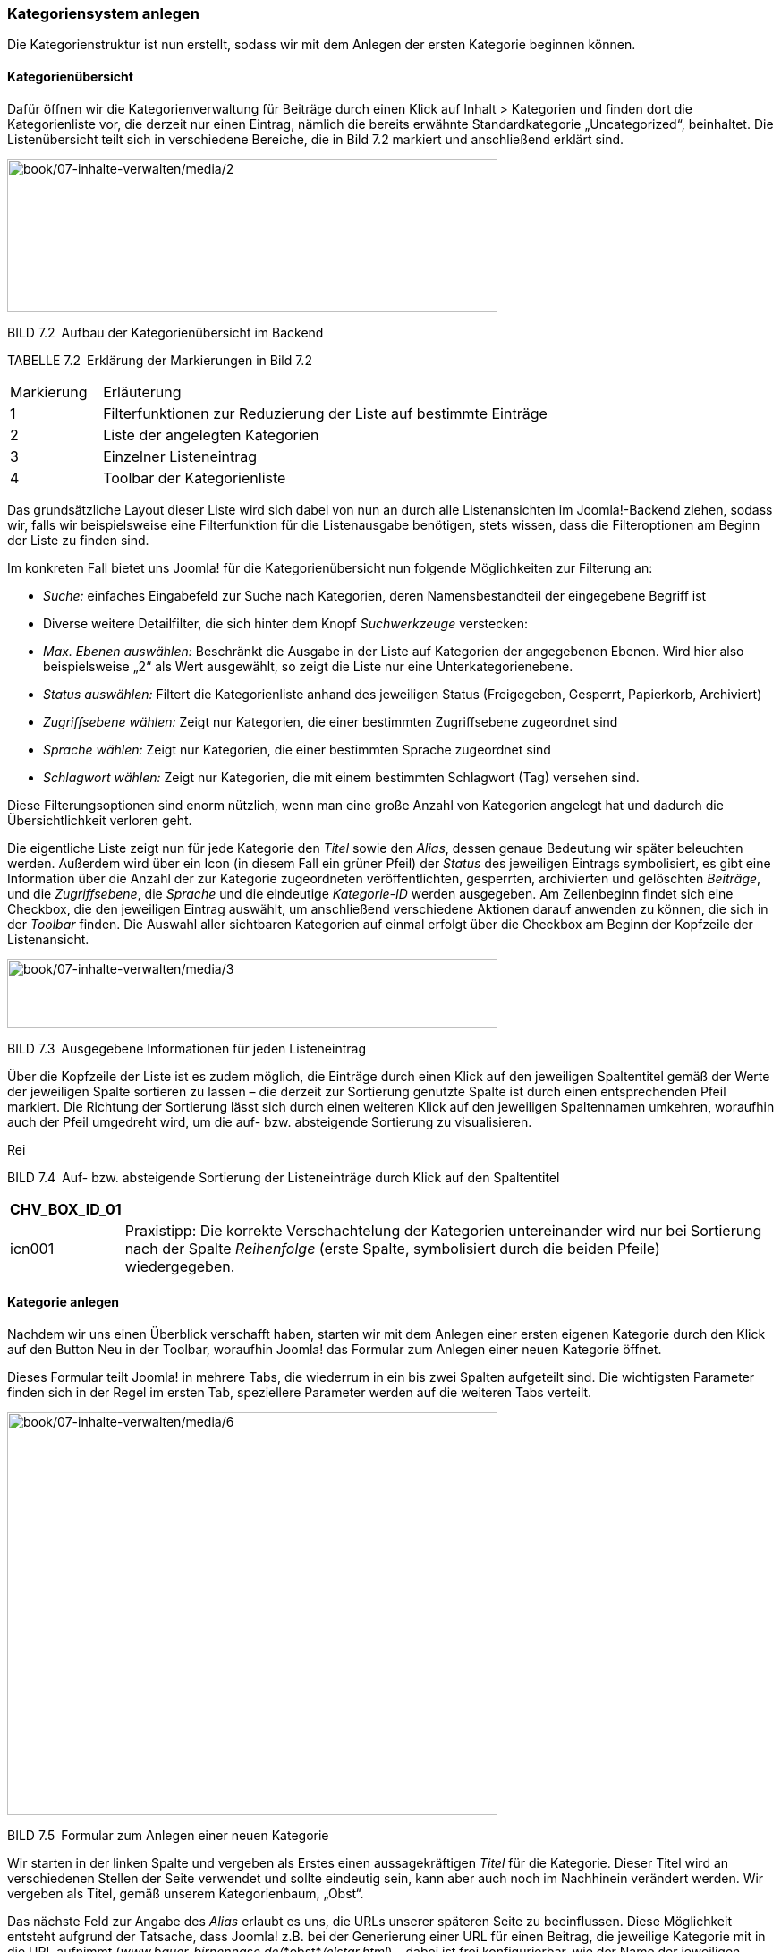 === Kategoriensystem anlegen

Die Kategorienstruktur ist nun erstellt, sodass wir mit dem Anlegen der
ersten Kategorie beginnen können.

==== Kategorienübersicht

Dafür öffnen wir die Kategorienverwaltung für Beiträge durch einen Klick
auf Inhalt ++>++ Kategorien und finden dort die Kategorienliste vor, die
derzeit nur einen Eintrag, nämlich die bereits erwähnte
Standardkategorie „Uncategorized“, beinhaltet. Die Listenübersicht teilt
sich in verschiedene Bereiche, die in Bild 7.2 markiert und anschließend
erklärt sind.

image:book/07-inhalte-verwalten/media/2.png[book/07-inhalte-verwalten/media/2,width=548,height=171]

BILD 7.2 Aufbau der Kategorienübersicht im Backend

TABELLE 7.2 Erklärung der Markierungen in Bild 7.2

[width="100%",cols="17%,83%",]
|===
|Markierung |Erläuterung
|1 |Filterfunktionen zur Reduzierung der Liste auf bestimmte Einträge
|2 |Liste der angelegten Kategorien
|3 |Einzelner Listeneintrag
|4 |Toolbar der Kategorienliste
|===

Das grundsätzliche Layout dieser Liste wird sich dabei von nun an durch
alle Listenansichten im Joomla!-Backend ziehen, sodass wir, falls wir
beispielsweise eine Filterfunktion für die Listenausgabe benötigen,
stets wissen, dass die Filteroptionen am Beginn der Liste zu finden
sind.

Im konkreten Fall bietet uns Joomla! für die Kategorienübersicht nun
folgende Möglichkeiten zur Filterung an:

* _Suche:_ einfaches Eingabefeld zur Suche nach Kategorien, deren
Namensbestandteil der eingegebene Begriff ist
* Diverse weitere Detailfilter, die sich hinter dem Knopf
_Suchwerkzeuge_ verstecken:
* _Max. Ebenen auswählen:_ Beschränkt die Ausgabe in der Liste auf
Kategorien der angegebenen Ebenen. Wird hier also beispielsweise „2“ als
Wert ausgewählt, so zeigt die Liste nur eine Unterkategorienebene.
* _Status auswählen:_ Filtert die Kategorienliste anhand des jeweiligen
Status (Freigegeben, Gesperrt, Papierkorb, Archiviert)
* _Zugriffsebene wählen:_ Zeigt nur Kategorien, die einer bestimmten
Zugriffsebene zugeordnet sind
* _Sprache wählen:_ Zeigt nur Kategorien, die einer bestimmten Sprache
zugeordnet sind
* _Schlagwort wählen:_ Zeigt nur Kategorien, die mit einem bestimmten
Schlagwort (Tag) versehen sind.

Diese Filterungsoptionen sind enorm nützlich, wenn man eine große Anzahl
von Kategorien angelegt hat und dadurch die Übersichtlichkeit verloren
geht.

Die eigentliche Liste zeigt nun für jede Kategorie den _Titel_ sowie den
_Alias_, dessen genaue Bedeutung wir später beleuchten werden. Außerdem
wird über ein Icon (in diesem Fall ein grüner Pfeil) der _Status_ des
jeweiligen Eintrags symbolisiert, es gibt eine Information über die
Anzahl der zur Kategorie zugeordneten veröffentlichten, gesperrten,
archivierten und gelöschten _Beiträge_, und die _Zugriffsebene_, die
_Sprache_ und die eindeutige _Kategorie-ID_ werden ausgegeben. Am
Zeilenbeginn findet sich eine Checkbox, die den jeweiligen Eintrag
auswählt, um anschließend verschiedene Aktionen darauf anwenden zu
können, die sich in der _Toolbar_ finden. Die Auswahl aller sichtbaren
Kategorien auf einmal erfolgt über die Checkbox am Beginn der Kopfzeile
der Listenansicht.

image:book/07-inhalte-verwalten/media/3.png[book/07-inhalte-verwalten/media/3,width=548,height=77]

BILD 7.3 Ausgegebene Informationen für jeden Listeneintrag

Über die Kopfzeile der Liste ist es zudem möglich, die Einträge durch
einen Klick auf den jeweiligen Spaltentitel gemäß der Werte der
jeweiligen Spalte sortieren zu lassen – die derzeit zur Sortierung
genutzte Spalte ist durch einen entsprechenden Pfeil markiert. Die
Richtung der Sortierung lässt sich durch einen weiteren Klick auf den
jeweiligen Spaltennamen umkehren, woraufhin auch der Pfeil umgedreht
wird, um die auf- bzw. absteigende Sortierung zu visualisieren.

Rei

BILD 7.4 Auf- bzw. absteigende Sortierung der Listeneinträge durch Klick
auf den Spaltentitel

[width="99%",cols="14%,86%",options="header",]
|===
|CHV++_++BOX++_++ID++_++01 |
|icn001 |Praxistipp: Die korrekte Verschachtelung der Kategorien
untereinander wird nur bei Sortierung nach der Spalte _Reihenfolge_
(erste Spalte, symbolisiert durch die beiden Pfeile) wiedergegeben.
|===

==== Kategorie anlegen

Nachdem wir uns einen Überblick verschafft haben, starten wir mit dem
Anlegen einer ersten eigenen Kategorie durch den Klick auf den Button
Neu in der Toolbar, woraufhin Joomla! das Formular zum Anlegen einer
neuen Kategorie öffnet.

Dieses Formular teilt Joomla! in mehrere Tabs, die wiederrum in ein bis
zwei Spalten aufgeteilt sind. Die wichtigsten Parameter finden sich in
der Regel im ersten Tab, speziellere Parameter werden auf die weiteren
Tabs verteilt.

image:book/07-inhalte-verwalten/media/6.png[book/07-inhalte-verwalten/media/6,width=548,height=450]

BILD 7.5 Formular zum Anlegen einer neuen Kategorie

Wir starten in der linken Spalte und vergeben als Erstes einen
aussagekräftigen _Titel_ für die Kategorie. Dieser Titel wird an
verschiedenen Stellen der Seite verwendet und sollte eindeutig sein,
kann aber auch noch im Nachhinein verändert werden. Wir vergeben als
Titel, gemäß unserem Kategorienbaum, „Obst“.

Das nächste Feld zur Angabe des _Alias_ erlaubt es uns, die URLs unserer
späteren Seite zu beeinflussen. Diese Möglichkeit entsteht aufgrund der
Tatsache, dass Joomla! z.B. bei der Generierung einer URL für einen
Beitrag, die jeweilige Kategorie mit in die URL aufnimmt
(_www.bauer-birnennase.de/_*obst*_/elstar.html_) – dabei ist frei
konfigurierbar, wie der Name der jeweiligen Kategorie in der URL lauten
soll, da dies unabhängig vom eigentlichen _Titel_-Feld bestimmt wird.
Stattdessen erfolgt die Festlegung des jeweiligen Bezeichners durch das
_Alias_-Feld. Falls das Feld leer gelassen wird, generiert Joomla!
jedoch auch automatisch einen Alias aus dem _Titel_ der jeweiligen
Kategorie, worauf wir uns in diesem Falle verlassen.

Die wichtigsten Parameter und Einstellungen einer Kategorie finden sich
in der rechten Spalte des Formulars: Die Auswahlliste des Parameters
_Übergeordnet_ erlaubt es uns, die Verschachtelung der einzelnen
Kategorien festzulegen. Da unsere Kategorie „Obst“ jedoch, gemäß des
Seitenbaums, keine übergeordnete Kategorie hat, sondern, zusammen mit
Informationen, die erste Kategorienebene darstellt, belassen wir den
Parameter beim Standardeintrag „keine übergeordnete Kategorie“.

Über den _Status_ können wir festlegen, wie der Status der jeweiligen
Kategorie lautet. Zur Auswahl stehen dabei:

* _Veröffentlicht:_ Im Front- und Backend sichtbar
* _Versteckt:_ Nur im Backend sichtbar. Nützlich, um neue Kategorien zu
hinterlegen, die erst noch durch einen anderen Nutzer geprüft werden
müssen und daher noch nicht sichtbar sein sollen.
* _Archiviert:_ Kategorien, die nicht mehr aktiv genutzt werden, jedoch
nicht gelöscht werden sollen
* _Papierkorb:_ Aus der Kategorienliste entfernt und nur noch im
Papierkorb sichtbar

Wir wählen in diesem Falle „Freigegeben“ als Status, da wir ja im
weiteren Verlauf mit der Kategorie arbeiten wollen.

Die Parameter für _Zugriffsebene_ und _Berechtigungen_ erlauben uns zu
konfigurieren, welche Nutzer die entsprechende Kategorie und ihre
Beiträge betrachten und bearbeiten können. Diesem Thema widmen wir uns
nochmals intensiv in Kapitel 11, „Benutzer und Rechteverwaltung“, und
belassen die Einstellungen daher bei den Standardwerten.

Die Auswahlliste für die _Sprache_ benötigen wir zum Aufbau einer
mehrsprachigen Seite, was noch Thema des Kapitels 14,
„Mehrsprachigkeit“, wird – daher übernehmen wir auch hier erst einmal
den Standardwert „Alle“.

Das Feld _Notiz_ kann für zusätzliche Informationen genutzt werden, die
im Backend der Seite angezeigt werden. Hier könnte z.B. beschrieben
werden, wo und wie die entsprechende Kategorie im Frontend verwendet
wird.

Der _Versionshinweis_ wird zusammen mit dem jeweiligen Text und Titel
der Kategorie in der Versionierungstabelle von Joomla gespeichert, aus
der ältere Versionen von Beiträgen und Kategorien wiederhergestellt
werden können, siehe 7.4.

Nun verbleibt in der linken Spalte des Formulars nur noch das
mehrzeilige Eingabefeld für die _Beschreibung_. Dieses Eingabefeld ist
mit einem sog. What-You-See-Is-What-You-Get-Editor (WYSIWYG)
ausgestattet, der es auch unerfahrenen Nutzern ohne HTML-Kenntnisse
erlaubt, verschiedene Formatierungen auf den jeweiligen Text anzuwenden.
Eine intensive Beschreibung der Möglichkeiten des Editors erfolgt im
nächsten Unterkapitel, weshalb wir uns vorerst mit der Eingabe eines
einfachen, unformatierten Beschreibungstextes begnügen.

image:book/07-inhalte-verwalten/media/6.png[book/07-inhalte-verwalten/media/6,width=548,height=450]

BILD 7.6 Fertig ausgefüllte linke Spalte zur Erstellung der Kategorie
„Obst“

Jetzt erfolgt die Konfiguration der Parameter in den weiteren Tabs des
Eingabeformulars. Die Parameter sind in verschiedene Gruppen (_Optionen,
Veröffentlichung, Berechtigungen_) gegliedert. Durch einen Klick auf den
jeweiligen Reiter erhalten wir weitere Einstellungsmöglichkeiten, die in
der Parameterliste in Tabelle 7.3 zusammengefasst sind.

image:book/07-inhalte-verwalten/media/9.png[book/07-inhalte-verwalten/media/9,width=548,height=154]

BILD 7.7 Ansicht des Tabs _Optionen_ in der Kategorieverwaltung

TABELLE 7.3 Kategorie-Parameter

[width="100%",cols="32%,68%",]
|===
|Parameter |Erklärung

| |

| |

|Optionen |

|Alternatives Layout |Erlaubt es, einer bestimmten Kategorie ein
separates Ausgabetemplate zuzuweisen, um kategorienspezifische
Besonderheiten in der Ausgabe zu berücksichtigen (siehe Kapitel 12.2.1,
­„Kategorie-Layouts“)

|Bild |Bild der Kategorie, das über den Medien-Manager hochgeladen und
ausgewählt wird. Kann an verschiedenen Stellen der Seite ausgegeben
werden.

|Alternativer Text |Alternativer Text für das ausgewählte Bild, wird
verwendet wenn das Bild nicht angezeigt werden kann

|Veröffentlichung |

|Erstellungsdatum |Automatisch gesetztes Erstellungsdatum der Kategorie

|Autor |Nutzer der die Kategorie erstellt hat, über das Icon rechts
neben dem Feld kann manuell ein anderer Nutzer gewählt werden

|Bearbeitungsdatum |Automatisch gesetztes Bearbeitungsdatum

|Bearbeitet von |Automatisch gesetztes Feld, das den Nutzer speichert,
der das Feld zuletzt beabreitet hat

|Zugriffe |Automatisch gesetztes Feld dass die Zugriffsanzahl auf die
Kategorie enthält

|ID |Automatisch generierte ID der Kategorie

|Meta-Beschreibung |Festlegung der Meta-Beschreibung, die bei der
Ausgabe der ­Kategorie gesetzt wird

|Meta-Schlüsselworte |Festlegung der Meta-Keywords, die bei der Ausgabe
der Kate­gorie verwendet werden

|Autor |Text für die Autor-Angabe in den Meta-Tags bei Ausgabe der
­Kategorie

|Robots |Spezielle Anweisungen für Suchmaschinen-Robots für diese
­Kategorie festlegen

|Berechtigungen |

|Zugriffsrechte |Diverse Einstellungen, werden in Kapitel 11,
Rechteverwaltung behandelt
|===

Wir belassen diese Parameter erst einmal bei den Standardwerten, da für
unsere Zwecke keine Modifikationen notwendig sind.

Nun haben wir also alle nötigen Einstellungen für unsere neue Kategorie
vorgenommen und müssen unsere Änderungen nun speichern bzw. verwerfen,
wofür uns Joomla! vier verschiedene Buttons in der Toolbar zur Verfügung
stellt:

* _Speichern:_ Speichert die Änderungen an der Kategorie und öffnet
anschließend erneut das Formular zur Bearbeitung dieser Kategorie.
Entspricht der „Anwenden“-Funktion zahlreicher anderer Programme.
* _Speichern & Schließen:_ Speichert die Änderungen und öffnet
anschließend die Kategorienübersicht
* _Speichern & Neu:_ Speichert die Änderungen und öffnet anschließend
ein neues, leeres Eingabeformular, um eine weitere Kategorie anzulegen
* {blank}
* _Abbrechen:_ Verwirft die Änderungen und öffnet die
Kategorienübersicht

Wir nutzen in diesem Falle die Funktion Speichern & Neu, da wir die
Gunst der Stunde dazu nutzen wollen, eine weitere Kategorie anzulegen.

image:book/07-inhalte-verwalten/media/10.png[book/07-inhalte-verwalten/media/10,width=548,height=98]

BILD 7.8 Toolbar-Buttons zum Speichern bzw. Verwerfen der Änderungen

==== Anlegen einer untergeordneten Kategorie

Nach einem Klick auf Speichern & Neu öffnet sich das Formular zum
Anlegen einer Kategorie, woraufhin wir als _Titel_ der neuen Kategorie
„Birnen“ eingeben und einen entsprechenden Beschreibungstext eintragen.
Jetzt kommt der spannende Teil! Da die Kategorie „Birnen“ in unserem
Kategorienbaum eine Unterkategorie des gerade hinzugefügten Eintrags
„Obst“ ist, müssen wir die entsprechende Relation festlegen. Dafür
wählen wir in der Auswahlliste des _Übergeordnet_-Parameters den
entsprechenden Eintrag aus.

image:book/07-inhalte-verwalten/media/13.png[book/07-inhalte-verwalten/media/13,width=548,height=263]

BILD 7.9 Auswahl der übergeordneten Kategorie

Nach der Auswahl verlassen wir diesen Dialog über einen Klick auf
Speichern & Schliessen, woraufhin wir zur Kategorienübersicht gelangen,
in der wir nun unsere beiden angelegten Kategorien finden. Die Relation
der beiden Kategorien untereinander wird über die Einrückung des
Eintrags „Birnen“ dargestellt.

image:book/07-inhalte-verwalten/media/15.png[book/07-inhalte-verwalten/media/15,width=548,height=112]

BILD 7.10 Kategorienübersicht mit den beiden neuen, korrekt zugeordneten
Kategorien

Dieses Verfahren wenden wir nun analog für die anderen Kategorien
unserer Baumstruktur (siehe Bild 7.1) an und erhalten schließlich unsere
gewünschte Kategorienstruktur (siehe Bild 7.11).

image:book/07-inhalte-verwalten/media/17.png[book/07-inhalte-verwalten/media/17,width=548,height=183]

BILD 7.11 Fertige, der Vorgabe entsprechende Kategorienstruktur

==== Bestehende Kategorien ändern

Was aber, wenn wir beim Anlegen einen Fehler gemacht haben oder einen
der Parameter nachträglich verändern wollen? Glücklicherweise müssen wir
dann die bereits angelegte Kategorie nicht löschen und eine neue
Kategorie anlegen, sondern wir können einfach die Bearbeitungsfunktion
nutzen. Dabei haben wir zwei verschiedene Methoden zum Aufruf zur
Auswahl.

Die erste, sehr intuitive Methode ist das Öffnen der
Bearbeitungsfunktion über einen simplen Klick auf den jeweiligen _Titel_
der Kategorie in der Listenansicht (siehe Bild 7.12).

image:book/07-inhalte-verwalten/media/19.png[book/07-inhalte-verwalten/media/19,width=548,height=211]

BILD 7.12 Bearbeiten einer Kategorie durch Klick auf den Titel

Alternativ dazu kann der entsprechende Eintrag auch einfach über die
Checkbox am Beginn der Zeile selektiert werden, woraufhin der Button
_Bearbeiten_ in der Toolbar genutzt werden kann (siehe Bild 7.13).

image:book/07-inhalte-verwalten/media/21.png[book/07-inhalte-verwalten/media/21,width=548,height=253]

BILD 7.13 Editieren eines Beitrags durch Nutzung des Toolbar-Buttons

Wenn man einen der beiden Wege genutzt hat, um die entsprechende
Kategorie zu editieren, öffnet sich der aus Kapitel 7.1.3 bereits
bekannte Dialog, der jedoch, im Unterschied zum Anlegen einer neuen
Kategorie, um zwei neue Toolbar-Buttons ergänzt wurde, die den Namen
_Als Kopie speichern_ und _Versionen_ tragen. Durch den ersten der
beiden Buttons können wir die aktuell vorgenommenen Änderungen an der
Kategorie in einer separaten, neu angelegten Kategorie speichern, wobei
die ursprünglich geöffnete Kategorie unverändert bleibt. Der zweite
Button ist Bestandteil der Versionierungsfunktion, der wir uns in
Kapitel 7.4 widmen werden.

image:book/07-inhalte-verwalten/media/23.png[book/07-inhalte-verwalten/media/23,width=548,height=82]

BILD 7.14 Toolbar-Button _Als Kopie speichern_

==== Kategorien entfernen und wiederherstellen

Im nächsten Schritt entfernen wir nun die standardmäßig angelegte
Kategorie „Uncategorized“, indem wir den Eintrag mit der zugehörigen
Checkbox markieren und anschließend durch einen Klick auf den
Toolbar-Button Papierkorb aus der Liste entfernen.

image:book/07-inhalte-verwalten/media/25.png[book/07-inhalte-verwalten/media/25,width=548,height=166]

BILD 7.15 Entfernen der Standardkategorie „Uncategorized“

Joomla! bestätigt diesen Schritt mit einer entsprechenden Meldung und
die Kategorie ist aus der Auflistung verschwunden. Nun fragt sich der
aufmerksame Administrator: Wenn die Kategorie jetzt im Papierkorb ist,
wie könnte ich diese dann jetzt im Fall der Fälle wiederherstellen?
Dafür muss in der Auswahlliste für _Status auswählen_ (Filteroptionen,
wird über den Button _Suchwerkzeuge_ eingeblendet) der Eintrag
_Papierkorb_ ausgewählt werden, woraufhin Joomla! nur noch Kategorien
auflistet, die sich im Papierkorb befinden. Gleichzeitig verändert sich
das entsprechende Toolbar-Icon, das uns nun die Möglichkeit bietet, den
entsprechenden Eintrag endgültig zu löschen – die Beschriftung
_Papierkorb leeren_ ist hier leider etwas unglücklich gewählt, da der
Button nicht automatisch den gesamten Papierkorb leert, sondern auch
hier wieder eine Selektion des jeweiligen Eintrags erforderlich ist.

image:book/07-inhalte-verwalten/media/27.png[book/07-inhalte-verwalten/media/27,width=548,height=108]

BILD 7.16 Dauerhaftes Löschen einer Kategorie mittels _Papierkorb
leeren_

Um eine Kategorie aus dem Papierkorb wiederherzustellen, reicht ein
einfacher Klick auf das Papierkorb-Symbol in der _Status_-Spalte des
jeweiligen Eintrags. Ein Klick auf den Toolbar-Button _Wiederherstellen_
funktioniert hier leider nicht, da dieser eine andere Funktion
wahrnimmt, in der deutschen Version aber leider doppeldeutig beschriftet
worden ist.

image:book/07-inhalte-verwalten/media/29.png[book/07-inhalte-verwalten/media/29,width=548,height=82]

BILD 7.17 Wiederherstellen eines Eintrags aus dem Papierkorb

Wir begnügen uns aber zunächst mit dem dauerhaften Entfernen der
„Uncategorized“-Kategorie und heben anschließend unsere vorhin
ausgewählte Filteroption durch einen Klick auf den Button _Zurücksetzen_
in den Filteroptionen wieder auf.

==== Kategorien veröffentlichen und verstecken

Aus Kapitel 7.1.3, „Anlegen einer untergeordneten Kategorie“, wissen wir
bereits, dass eine Kategorie unterschiedliche Statuszustände aufweisen
kann. Während der Status _Papierkorb_ über den entsprechenden
Toolbar-Button (siehe Kapitel 7.1.5, „Kategorien entfernen und
wiederherstellen“) gesetzt wird und der Status _Archiviert_ im
administrativen Alltag praktisch keine Rolle spielt und daher nur über
das entsprechenden Editierungsformular (siehe Kapitel 7.1.4, „Bestehende
Kategorien ändern“) vergeben werden kann, werden die beiden
Statusangaben _Veröffentlicht_ und _Versteckt_ relativ häufig verwendet.

Daher gibt es eine separate Funktion zum Freigeben und Sperren einer
Kategorie, die, ähnlich wie beim Bearbeiten einer Kategorie, über zwei
Klickwege genutzt werden kann. Der erste Weg arbeitet über einen Klick
auf das jeweilige Status-Icon der Kategorie in der Übersichtsliste.
Daraufhin nimmt die Kategorie den jeweils entgegengesetzten Status an.

image:book/07-inhalte-verwalten/media/31.png[book/07-inhalte-verwalten/media/31,width=548,height=164]

BILD 7.18 Wechseln des Kategorienstatus per Klick auf das jeweilige Icon

Zudem ist es auch hier wieder möglich, den Status über die Selektion der
Checkbox und die Nutzung der beiden Toolbar-Buttons _Veröffentlichen_
und _Verstecken_ zu ändern. Die Nutzung erfolgt analog zur Nutzung der
Buttons _Bearbeiten_ und _Papierkorb_.

==== Kategorie-Reihenfolge ändern

Würden wir im Frontend eine Auflistung aller auf unserer Seite
vorhandenen Kategorien erzeugen, so würden diese in der Reihenfolge
ausgegeben, in der wir die Einträge eingegeben haben. Wie lässt sich
also die Reihenfolge der Ausgabe im Frontend beeinflussen, insbesondere
wenn wir nicht auf die standardmäßig vorhandene Sortierungsfunktion nach
dem Alphabet zurückgreifen wollen? Joomla! bietet uns für diese Zwecke
die Möglichkeit, eine individuelle Reihenfolge der Kategorien festlegen
zu können, was in der Spalte _Reihenfolge_ geschieht. Voraussetzung für
die Nutzung der Funktion ist, dass wir die Einträge der Liste im Backend
aufsteigend nach der Reihenfolge sortieren lassen, was durch das
zugehörige Icon angezeigt wird (siehe Bild 7.19).

image:book/07-inhalte-verwalten/media/33.png[book/07-inhalte-verwalten/media/33,width=548,height=182]

BILD 7.19 Sortierung der Liste nach der Spalte _Reihenfolge_, um die
Funktion zur Änderung der Reihenfolge im Frontend zu aktivieren

[width="99%",cols="14%,86%",]
|===
| |
|===

Ist die korrekte Sortierung eingestellt, können die Kategorien mittels
Drag & Drop sortiert werden. Dafür wird der Mauszeiger über dem
entsprechenden „Griff“ am Beginn der Zeile (siehe Bild 7.20) platziert,
die linke Maustaste wird gedrückt und gehalten und der entsprechende
Eintrage kann nun in der Liste verschoben werden (siehe Bild 7.21) ist
die gewünschte Reihenfolge erreicht, wird die Maustaste losgelassen.

image:book/07-inhalte-verwalten/media/36.png[book/07-inhalte-verwalten/media/36,width=548,height=162]

Bild 7.20 Bedienelement für die Drag & Drop Sortierung von Einträgen

image:book/07-inhalte-verwalten/media/37.png[book/07-inhalte-verwalten/media/37,width=548,height=152]

Bild 7.21 Aktive Drag & Drop Sortierung

==== Freigeben von Kategorien

Kommen wir nun zu den Funktionen, die nicht direkt im Zusammenhang mit
der Administration der Kategorien stehen, sondern eher als allgemeine
Wartungsfunktionen anzusehen sind.

Die erste Funktion ist das _Freigeben_ von Kategorien nach der
Bearbeitung. Bei einem Mehrbenutzersystem wie Joomla! steht man nämlich
vor dem Problem, dass zwei Administratoren, die zur gleichen Zeit z. B.
die gleiche Kategorie bearbeiten, die Änderungen des jeweils anderen
unbeabsichtigt überschreiben würden. Um dies zu verhindern, wird eine
Kategorie beim Bearbeiten _gesperrt_ und kann somit von anderen Nutzern
nicht bearbeitet werden. Dies symbolisiert Joomla! durch ein kleines
Schlosssymbol, das für die anderen Benutzer am Beginn der jeweiligen
Zeile erscheint (siehe Bild 7.22). Fährt man mit dem Mauszeiger über das
entsprechende Symbol, wird außerdem ein kleiner Tooltipp eingeblendet,
der angibt, wann und durch welchen Benutzer die Bearbeitung gestartet
wurde.

image:book/07-inhalte-verwalten/media/39.png[book/07-inhalte-verwalten/media/39,width=548,height=157]

BILD 7.22 Schlosssymbol und Tooltipp bei _ausgecheckter_ Kategorie

Verlässt der Administrator, der die entsprechende Kategorie editiert,
den Bearbeitungsdialog über die entsprechenden Toolbar-Schaltflächen, so
wird die Kategorie wieder für alle Benutzer freigegeben. Wenn der
jeweilige Administrator aus Nachlässigkeit jedoch vergisst, die
entsprechenden Toolbar-Buttons zu nutzen, und stattdessen einfach das
Browserfenster schließt, so bleibt die Kategorie _gesperrt_ – dies ist
übrigens auch der Grund dafür, warum das Administrationsmenü während der
Bearbeitung einer Kategorie ausgegraut ist, denn hier würde sonst der
gleiche Effekt auftreten. Joomla! bietet jedoch die Möglichkeit, diese
Sperre gezielt per Klick auf das jeweilige wieder aufzuheben.

image:book/07-inhalte-verwalten/media/40.png[book/07-inhalte-verwalten/media/40,width=548,height=155]

BILD 7.23 Erfolgreiche Freigabe

[width="99%",cols="14%,86%",options="header",]
|===
|CHV++_++BOX++_++ID++_++01 |
|icn001 a|
*Praxistipp:* Obwohl die entsprechende Funktion vorhanden ist, ist es
lästig, gesperrte Kategorien, Beiträge und weitere Inhalte manuell
wieder einzuchecken. Achten Sie daher unbedingt darauf, alle
Bearbeitungsdialoge immer nur über die vorgesehenen Toolbar-Buttons zu
verlassen, und weisen Sie auch in Schulungen darauf hin.

Insbesondere, wenn es Inhalte in verschiedenen Bereichen der
Administration betrifft, kann es angenehmer sein, die Funktion
_Globales_ _Freigeben_ zu nutzen, die über den Menüpunkt _System_
_++>++_ _Globales_ _Freigeben_ im Backend geöffnet wird. Dort ist
aufgelistet, wie viele Inhalte in der jeweiligen Datenbanktabelle
eingecheckt werden können. Dies kann über die Auswahl der jeweiligen
Checkbox und den Button _Freigeben_ in der Toolbar durch­geführt werden.

|===

==== Wiederherstellen der Kategorienstruktur

Joomla! nutzt zur Speicherung der Kategorienverschachtelung ein relativ
komplexes Datenbankmuster, das im Fall von unerwarteten Ergebnissen
(also z.B. Kategorien, die plötzlich einer anderen Oberkategorie
zugeordnet werden als ursprünglich gewünscht) durch die Nutzung des
Toolbar-Buttons _Wiederherstellen_ repariert werden kann. Joomla!
bestätigt den Vorgang anschließend mit einer entsprechenden Meldung.

image:book/07-inhalte-verwalten/media/42.png[book/07-inhalte-verwalten/media/42,width=548,height=138]

BILD 7.24 Wiederherstellen der Kategorienstruktur im Fehlerfall

Was passiert dabei hinter den Kulissen des Systems? Nun, Joomla nutzt
zur Speicherung der Baumstruktur primär erstmal eine Datenbankspalte, in
der für jede Kategorie die jeweilige übergeordnete Kategorie abgelegt
ist. Da diese Art der Datenbankstruktur bei bestimmten Abfragen jedoch
sehr langsam und aufwendig ist, nutzt Joomla zusätzlich dazu noch
sogenannte Nested
Setsfootnote:[http://www.klempert.de/nested++_++sets/], bei denen die
Relationen in einer anderen Form gespeichert sind. Nested Sets sind
oftmals wesentlich performanter, in bestimmten Situationen kann es
jedoch vorkommen, dass die Datensätze dort ungültig werden – in einem
solchen Fall greift dann die _Wiederherstellen_-Funktion, die das
Nested-Set auf Basis der übergeordneten Kategorie-IDs neu aufbaut.

==== Kategorienoptionen

Der letzte, nun noch verbleibende Button _Optionen_ öffnet den Dialog
zur Konfiguration diverser Parameter, die jedoch nicht auf den Bereich
_Kategorien_, sondern auf den Bereich _Beiträge_ bezogen sind, weshalb
wir diese Parameter in Kapitel 7.2, „Inhalte erstellen“, betrachten
wollen.

==== Anwenden von Änderungen auf mehrere Kategorien

Joomla! bietet einige nützliche Features zum Anwenden von Änderungen auf
mehr als eine Kategorie, die sich hinter dem Button _Stapelverarbeitung_
verstecken.

image:book/07-inhalte-verwalten/media/45.png[book/07-inhalte-verwalten/media/45,width=548,height=124]

BILD 7.25 Der Button für die Stapelverarbeitung der Kategorieliste

Die Funktionsweise ist bereits aus den anderen Bearbeitungsschritten
bekannt: Zuerst selektieren wir über die jeweiligen Checkboxen am Beginn
der Zeile die zu ändernden Kategorien und konfigurieren dann die
gewünschten Funktionen (siehe Bild 7.26). Abschließend starten wir den
Prozess durch einen Klick auf Ausführen.

[width="99%",cols="14%,86%",options="header",]
|===
|CHV++_++BOX++_++ID++_++01 |
|icn001 |*Praxistipp:* Übrigens: An dieser Stelle versteckt sich auch
die häufig benötigte Funktion zum Verschieben bzw. Kopieren von
Listeneinträgen, die in Joomla! 1.0 und 1.5 noch einen eigenen
Toolbar-Button innehatte.
|===

image:book/07-inhalte-verwalten/media/46.png[book/07-inhalte-verwalten/media/46,width=548,height=129]

BILD 7.26 Dialog zur Stapelverarbeitung von Kategorien
